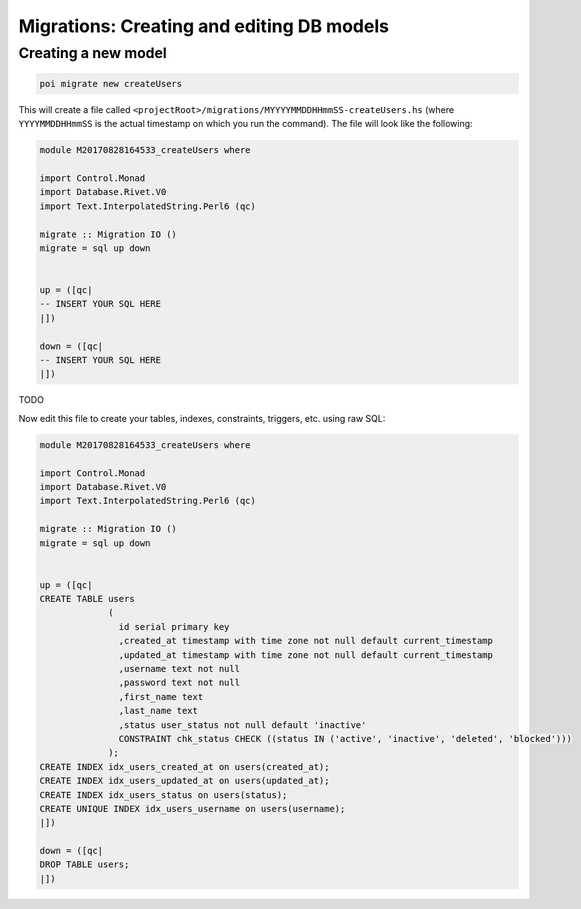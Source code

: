 .. _migrations:

Migrations: Creating and editing DB models
==========================================

Creating a new model
--------------------

.. code:: sh

   poi migrate new createUsers

This will create a file called ``<projectRoot>/migrations/MYYYYMMDDHHmmSS-createUsers.hs`` (where ``YYYYMMDDHHmmSS`` is the actual timestamp on which you run the command). The file will look like the following:

.. code:: haskell

   module M20170828164533_createUsers where

   import Control.Monad
   import Database.Rivet.V0
   import Text.InterpolatedString.Perl6 (qc)

   migrate :: Migration IO ()
   migrate = sql up down


   up = ([qc|
   -- INSERT YOUR SQL HERE
   |])

   down = ([qc|
   -- INSERT YOUR SQL HERE
   |])

TODO

Now edit this file to create your tables, indexes, constraints, triggers, etc. using raw SQL:

.. code:: haskell

   module M20170828164533_createUsers where

   import Control.Monad
   import Database.Rivet.V0
   import Text.InterpolatedString.Perl6 (qc)

   migrate :: Migration IO ()
   migrate = sql up down


   up = ([qc|
   CREATE TABLE users
                (
                  id serial primary key
                  ,created_at timestamp with time zone not null default current_timestamp
                  ,updated_at timestamp with time zone not null default current_timestamp
                  ,username text not null
                  ,password text not null
                  ,first_name text
                  ,last_name text
                  ,status user_status not null default 'inactive'
                  CONSTRAINT chk_status CHECK ((status IN ('active', 'inactive', 'deleted', 'blocked')))
                );
   CREATE INDEX idx_users_created_at on users(created_at);
   CREATE INDEX idx_users_updated_at on users(updated_at);
   CREATE INDEX idx_users_status on users(status);
   CREATE UNIQUE INDEX idx_users_username on users(username);
   |])

   down = ([qc|
   DROP TABLE users;
   |])

